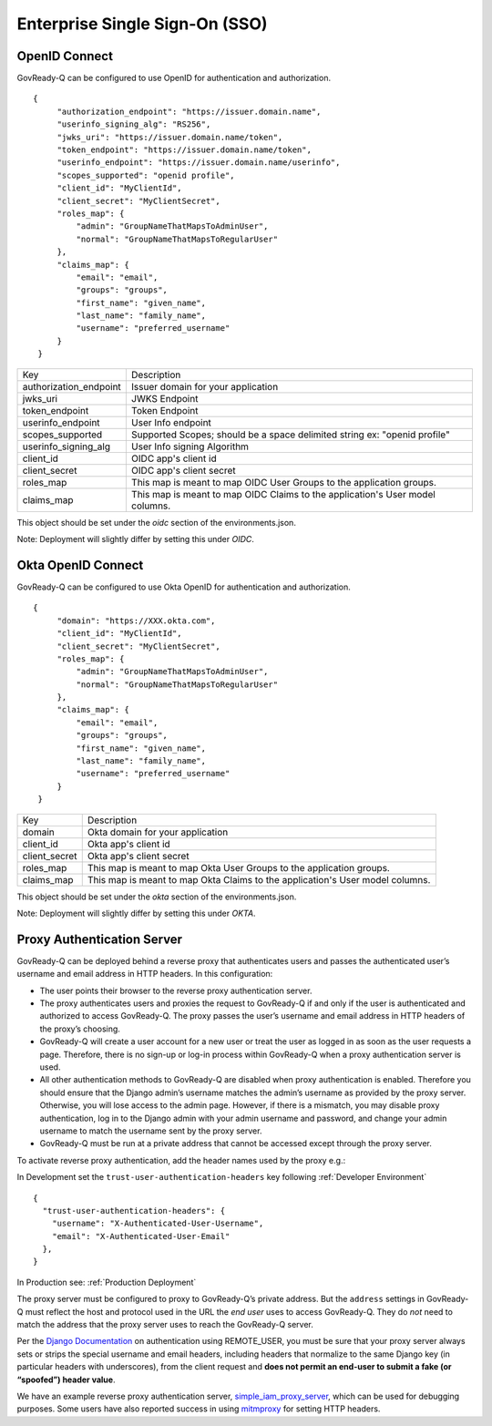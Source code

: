 .. Copyright (C) 2020 GovReady PBC

.. _Enterprise Single Sign-On (SSO):

Enterprise Single Sign-On (SSO)
-------------------------------

.. _OpenID Connect:

OpenID Connect
~~~~~~~~~~~~~~~~~~~~~~~~~~~

GovReady-Q can be configured to use OpenID for authentication and authorization.

::


   {
        "authorization_endpoint": "https://issuer.domain.name",
        "userinfo_signing_alg": "RS256",
        "jwks_uri": "https://issuer.domain.name/token",
        "token_endpoint": "https://issuer.domain.name/token",
        "userinfo_endpoint": "https://issuer.domain.name/userinfo",
        "scopes_supported": "openid profile",
        "client_id": "MyClientId",
        "client_secret": "MyClientSecret",
        "roles_map": {
            "admin": "GroupNameThatMapsToAdminUser",
            "normal": "GroupNameThatMapsToRegularUser"
        },
        "claims_map": {
            "email": "email",
            "groups": "groups",
            "first_name": "given_name",
            "last_name": "family_name",
            "username": "preferred_username"
        }
    }

+-----------------------+-------------------------------------------------------------------------------+
| Key                  	| Description                                                                   |
+-----------------------+-------------------------------------------------------------------------------+
| authorization_endpoint| Issuer domain for your application                                            |
+-----------------------+-------------------------------------------------------------------------------+
| jwks_uri              | JWKS Endpoint                                                                 |
+-----------------------+-------------------------------------------------------------------------------+
| token_endpoint        | Token Endpoint                                                                |
+-----------------------+-------------------------------------------------------------------------------+
| userinfo_endpoint     | User Info endpoint                                                            |
+-----------------------+-------------------------------------------------------------------------------+
| scopes_supported      | Supported Scopes; should be a space delimited string ex: "openid profile"     |
+-----------------------+-------------------------------------------------------------------------------+
| userinfo_signing_alg  | User Info signing Algorithm                                                   |
+-----------------------+-------------------------------------------------------------------------------+
| client_id             | OIDC app's client id                                                          |
+-----------------------+-------------------------------------------------------------------------------+
| client_secret         | OIDC app's client secret                                                      |
+-----------------------+-------------------------------------------------------------------------------+
| roles_map             | This map is meant to map OIDC User Groups to the application groups.          |
+-----------------------+-------------------------------------------------------------------------------+
| claims_map            | This map is meant to map OIDC Claims to the application's User model columns. |
+-----------------------+-------------------------------------------------------------------------------+


This object should be set under the `oidc` section of the environments.json.

Note: Deployment will slightly differ by setting this under `OIDC`.

.. _Okta OpenID Connect:

Okta OpenID Connect
~~~~~~~~~~~~~~~~~~~~~~~~~~~

GovReady-Q can be configured to use Okta OpenID for authentication and authorization.

::


   {
        "domain": "https://XXX.okta.com",
        "client_id": "MyClientId",
        "client_secret": "MyClientSecret",
        "roles_map": {
            "admin": "GroupNameThatMapsToAdminUser",
            "normal": "GroupNameThatMapsToRegularUser"
        },
        "claims_map": {
            "email": "email",
            "groups": "groups",
            "first_name": "given_name",
            "last_name": "family_name",
            "username": "preferred_username"
        }
    }

+---------------+-------------------------------------------------------------------------------+
| Key           | Description                                                                   |
+---------------+-------------------------------------------------------------------------------+
| domain        | Okta domain for your application                                              |
+---------------+-------------------------------------------------------------------------------+
| client_id     | Okta app's client id                                                          |
+---------------+-------------------------------------------------------------------------------+
| client_secret | Okta app's client secret                                                      |
+---------------+-------------------------------------------------------------------------------+
| roles_map     | This map is meant to map Okta User Groups to the application groups.          |
+---------------+-------------------------------------------------------------------------------+
| claims_map    | This map is meant to map Okta Claims to the application's User model columns. |
+---------------+-------------------------------------------------------------------------------+

This object should be set under the `okta` section of the environments.json.

Note: Deployment will slightly differ by setting this under `OKTA`.

.. _Proxy Authentication Server:

Proxy Authentication Server
~~~~~~~~~~~~~~~~~~~~~~~~~~~

GovReady-Q can be deployed behind a reverse proxy that authenticates
users and passes the authenticated user’s username and email address in
HTTP headers. In this configuration:

-  The user points their browser to the reverse proxy authentication
   server.
-  The proxy authenticates users and proxies the request to GovReady-Q
   if and only if the user is authenticated and authorized to access
   GovReady-Q. The proxy passes the user’s username and email address in
   HTTP headers of the proxy’s choosing.
-  GovReady-Q will create a user account for a new user or treat the
   user as logged in as soon as the user requests a page. Therefore,
   there is no sign-up or log-in process within GovReady-Q when a proxy
   authentication server is used.
-  All other authentication methods to GovReady-Q are disabled when
   proxy authentication is enabled. Therefore you should ensure that the
   Django admin’s username matches the admin’s username as provided by
   the proxy server. Otherwise, you will lose access to the admin page.
   However, if there is a mismatch, you may disable proxy
   authentication, log in to the Django admin with your admin username
   and password, and change your admin username to match the username
   sent by the proxy server.
-  GovReady-Q must be run at a private address that cannot be accessed
   except through the proxy server.

To activate reverse proxy authentication, add the header names used by the proxy e.g.:


In Development set the ``trust-user-authentication-headers`` key following :ref:`Developer Environment`

::


   {
     "trust-user-authentication-headers": {
       "username": "X-Authenticated-User-Username",
       "email": "X-Authenticated-User-Email"
     },
   }

In Production see:  :ref:`Production Deployment`

The proxy server must be configured to proxy to GovReady-Q’s private
address. But the ``address`` settings in GovReady-Q must reflect the host and protocol used
in the URL the *end user* uses to access GovReady-Q. They do *not* need
to match the address that the proxy server uses to reach the GovReady-Q
server.

Per the `Django
Documentation <https://docs.djangoproject.com/en/dev/howto/auth-remote-user/>`__
on authentication using REMOTE_USER, you must be sure that your proxy
server always sets or strips the special username and email headers,
including headers that normalize to the same Django key (in particular
headers with underscores), from the client request and **does not permit
an end-user to submit a fake (or “spoofed”) header value**.

We have an example reverse proxy authentication server,
`simple_iam_proxy_server
<https://github.com/GovReady/govready-q/tree/master/tools/simple_iam_proxy_server>`__,
which can be used for debugging purposes.  Some users have also
reported success in using `mitmproxy <https://mitmproxy.org/>`__ for
setting HTTP headers.
